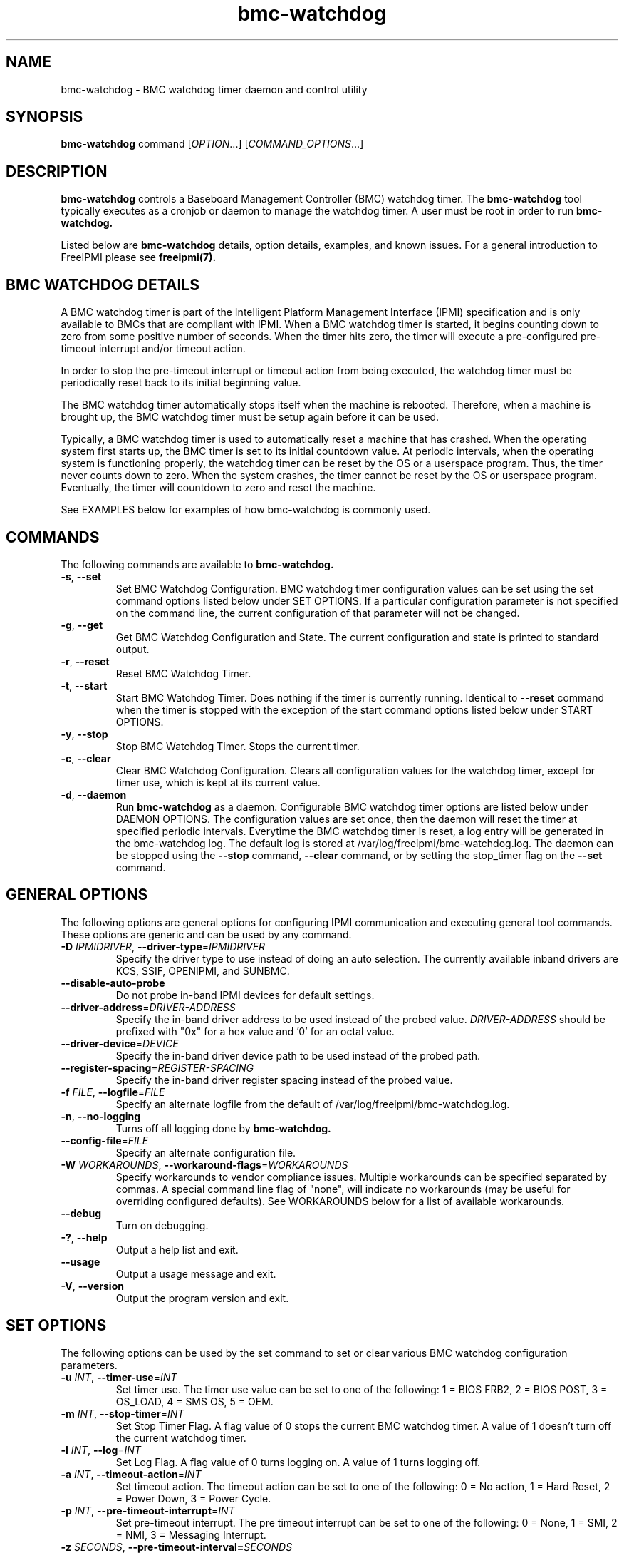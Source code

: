 .\"#############################################################################
.\"$Id: bmc-watchdog.8.pre.in,v 1.30 2010-06-30 21:56:36 chu11 Exp $
.\"#############################################################################
.\"  Copyright (C) 2007-2012 Lawrence Livermore National Security, LLC.
.\"  Copyright (C) 2004-2007 The Regents of the University of California.
.\"  Produced at Lawrence Livermore National Laboratory (cf, DISCLAIMER).
.\"  Written by Albert Chu <chu11@llnl.gov>
.\"  UCRL-CODE-155913
.\"  
.\"  This file is part of Bmc-Watchdog, a base management controller (BMC)
.\"  watchdog timer management tool.  For details, see http://www.llnl.gov/linux/.
.\"
.\"  Bmc-Watchdog is free software; you can redistribute it and/or modify it under
.\"  the terms of the GNU General Public License as published by the Free
.\"  Software Foundation; either version 3 of the License, or (at your option)
.\"  any later version.
.\"  
.\"  Bmc-Watchdog is distributed in the hope that it will be useful, but WITHOUT 
.\"  ANY WARRANTY; without even the implied warranty of MERCHANTABILITY or 
.\"  FITNESS FOR A PARTICULAR PURPOSE.  See the GNU General Public License 
.\"  for more details.
.\"  
.\"  You should have received a copy of the GNU General Public License along
.\"  with Bmc-Watchdog.  If not, see <http://www.gnu.org/licenses/>.
.\"############################################################################
.TH bmc-watchdog 8 "2012-01-02" "bmc-watchdog 1.1.1" "System Commands"
.SH "NAME"
bmc-watchdog \- BMC watchdog timer daemon and control utility
.SH "SYNOPSIS"
.B bmc-watchdog
command [\fIOPTION\fR...] [\fICOMMAND_OPTIONS\fR...]
.br
.SH "DESCRIPTION"
.B bmc-watchdog
controls a Baseboard Management Controller (BMC) watchdog timer. The
.B bmc-watchdog
tool typically executes as a cronjob or daemon to manage the watchdog
timer. A user must be root in order to run
.B bmc-watchdog.
.LP
Listed below are
.B bmc-watchdog
details, option details, examples, and known issues. For a general
introduction to FreeIPMI please see
.B freeipmi(7).

.SH "BMC WATCHDOG DETAILS"
A BMC watchdog timer is part of the Intelligent Platform Management
Interface (IPMI) specification and is only available to BMCs that are
compliant with IPMI. When a BMC watchdog timer is started, it begins
counting down to zero from some positive number of seconds. When the
timer hits zero, the timer will execute a pre-configured pre-timeout
interrupt and/or timeout action.
.LP
In order to stop the pre-timeout interrupt or timeout action from
being executed, the watchdog timer must be periodically reset back to
its initial beginning value.
.LP
The BMC watchdog timer automatically stops itself when the machine is
rebooted. Therefore, when a machine is brought up, the BMC watchdog
timer must be setup again before it can be used.
.LP
Typically, a BMC watchdog timer is used to automatically reset a
machine that has crashed. When the operating system first starts up,
the BMC timer is set to its initial countdown value. At periodic
intervals, when the operating system is functioning properly, the
watchdog timer can be reset by the OS or a userspace program. Thus,
the timer never counts down to zero. When the system crashes, the
timer cannot be reset by the OS or userspace program. Eventually, the
timer will countdown to zero and reset the machine.
.LP
See EXAMPLES below for examples of how bmc-watchdog is commonly used.

.SH "COMMANDS"
The following commands are available to
.B bmc-watchdog.
.TP
\fB\-s\fR, \fB\-\-set\fR
Set BMC Watchdog Configuration. BMC watchdog timer configuration
values can be set using the set command options listed below under SET
OPTIONS. If a particular configuration parameter is not specified on
the command line, the current configuration of that parameter will not
be changed.
.TP
\fB\-g\fR, \fB\-\-get\fR
Get BMC Watchdog Configuration and State. The current
configuration and state is printed to standard output.
.TP
\fB\-r\fR, \fB\-\-reset\fR
Reset BMC Watchdog Timer.
.TP
\fB\-t\fR, \fB\-\-start\fR
Start BMC Watchdog Timer. Does nothing if the timer is currently
running. Identical to \fB\-\-reset\fR command when the timer is
stopped with the exception of the start command options listed below
under START OPTIONS.
.TP
\fB\-y\fR, \fB\-\-stop\fR
Stop BMC Watchdog Timer. Stops the current timer.
.TP
\fB\-c\fR, \fB\-\-clear\fR
Clear BMC Watchdog Configuration. Clears all configuration values
for the watchdog timer, except for timer use, which is kept at
its current value.
.TP
\fB\-d\fR, \fB\-\-daemon\fR
Run
.B bmc-watchdog
as a daemon. Configurable BMC watchdog timer options are listed below
under DAEMON OPTIONS. The configuration values are set once, then the
daemon will reset the timer at specified periodic intervals.
Everytime the BMC watchdog timer is reset, a log entry will be
generated in the bmc-watchdog log. The default log is stored at
/var/log/freeipmi/bmc-watchdog.log. The daemon can be stopped using
the \fB\-\-stop\fR command, \fB\-\-clear\fR command, or by setting the
stop_timer flag on the \fB\-\-set\fR command.
.SH "GENERAL OPTIONS"
The following options are general options for configuring IPMI
communication and executing general tool commands.
These options are generic and can be used by any command.
.TP
\fB\-D\fR \fIIPMIDRIVER\fR, \fB\-\-driver\-type\fR=\fIIPMIDRIVER\fR
Specify the driver type to use instead of doing an auto selection.
The currently available inband drivers are KCS, SSIF, OPENIPMI, and
SUNBMC.
.TP
\fB\-\-disable\-auto\-probe\fR
Do not probe in-band IPMI devices for default settings.
.TP
\fB\-\-driver\-address\fR=\fIDRIVER-ADDRESS\fR
Specify the in-band driver address to be used instead of the probed
value. \fIDRIVER-ADDRESS\fR should be prefixed with "0x" for a hex
value and '0' for an octal value.
.TP
\fB\-\-driver\-device\fR=\fIDEVICE\fR
Specify the in-band driver device path to be used instead of the
probed path.
.TP
\fB\-\-register\-spacing\fR=\fIREGISTER-SPACING\fR
Specify the in-band driver register spacing instead of the
probed value.
.TP
\fB\-f\fR \fIFILE\fR, \fB\-\-logfile\fR=\fIFILE\fR
Specify an alternate logfile from the default of
/var/log/freeipmi/bmc-watchdog.log.
.TP
\fB\-n\fR, \fB\-\-no-logging\fR
Turns off all logging done by
.B bmc-watchdog.
.TP
\fB\-\-config\-file\fR=\fIFILE\fR
Specify an alternate configuration file.
.TP
\fB\-W\fR \fIWORKAROUNDS\fR, \fB\-\-workaround\-flags\fR=\fIWORKAROUNDS\fR
Specify workarounds to vendor compliance issues. Multiple workarounds
can be specified separated by commas. A special command line flag of
"none", will indicate no workarounds (may be useful for overriding
configured defaults). See WORKAROUNDS below for a list of available
workarounds.
.TP
\fB\-\-debug\fR
Turn on debugging.
.TP
\fB\-?\fR, \fB\-\-help\fR
Output a help list and exit.
.TP
\fB\-\-usage\fR
Output a usage message and exit.
.TP
\fB\-V\fR, \fB\-\-version\fR
Output the program version and exit.
.SH "SET OPTIONS"
The following options can be used by the set command to set or clear
various BMC watchdog configuration parameters.
.TP
\fB\-u\fR \fIINT\fR, \fB\-\-timer\-use\fR=\fIINT\fR
Set timer use. The timer use value can be set to one of the
following: 1 = BIOS FRB2, 2 = BIOS POST, 3 = OS_LOAD, 4 = SMS OS, 5 =
OEM.
.TP
\fB\-m\fR \fIINT\fR, \fB\-\-stop\-timer\fR=\fIINT\fR
Set Stop Timer Flag. A flag value of 0 stops the current BMC watchdog
timer. A value of 1 doesn't turn off the current watchdog timer.
.TP
\fB\-l\fR \fIINT\fR, \fB\-\-log\fR=\fIINT\fR
Set Log Flag. A flag value of 0 turns logging on. A value of 1 turns
logging off.
.TP
\fB\-a\fR \fIINT\fR, \fB\-\-timeout\-action\fR=\fIINT\fR
Set timeout action. The timeout action can be set to one of the
following: 0 = No action, 1 = Hard Reset, 2 = Power Down, 3 = Power
Cycle.
.TP
\fB\-p\fR \fIINT\fR, \fB\-\-pre\-timeout\-interrupt\fR=\fIINT\fR
Set pre-timeout interrupt. The pre timeout interrupt can be set to
one of the following: 0 = None, 1 = SMI, 2 = NMI, 3 = Messaging
Interrupt.
.TP
\fB\-z\fR \fISECONDS\fR, \fB\-\-pre-timeout-interval=\fISECONDS\fR
Set pre-timeout interval in seconds.
.TP
\fB\-F\fR, \fB\-\-clear-bios-frb2\fR
Clear BIOS FRB2 Timer Use Flag.
.TP
\fB\-P\fR, \fB\-\-clear-bios-post\fR
Clear BIOS POST Timer Use Flag.
.TP
\fB\-L\fR, \fB\-\-clear-os-load\fR
Clear OS Load Timer Use Flag.
.TP
\fB\-S\fR, \fB\-\-clear-sms-os\fR
Clear SMS/OS Timer Use Flag.
.TP
\fB\-O\fR, \fB\-\-clear-oem\fR
Clear OEM Timer Use Flag.
.TP
\fB\-i\fR \fISECONDS\fR, \fB\-\-initial\-countdown\fR=\fISECONDS\fR
Set initial countdown in seconds.
.TP
\fB\-w\fR, \fB\-\-start\-after\-set\fR
Start timer after set command if timer is stopped. This is typically
used when
.B bmc-watchdog
is used as a cronjob. This can be used to automatically start the
timer after it has been set the first time.
.TP
\fB\-x\fR, \fB\-\-reset\-after\-set\fR
Reset timer after set command if timer is running.
.TP
\fB\-j\fR, \fB\-\-start\-if\-stopped\fR
Don't execute set command if timer is stopped, just start timer.
.TP
\fB\-k\fR, \fB\-\-reset\-if\-running\fR
Don't execute set command if timer is running, just reset timer. This
is typically used when
.B bmc-watchdog
is used as a cronjob. This can be used to reset the timer after it
has been initially started.
.SH "START OPTIONS"
The following options can be used by the start command.
.TP
\fB\-G\fR \fIINT\fR, \fB\-\-gratuitous\-arp\fR=\fIINT\fR
Suspend or don't suspend gratuitous ARPs while the BMC timer is
running. A flag value of 1 suspends gratuitous ARPs. A value of 0
will not suspend gratuitous ARPs. If this option is not specified,
gratuitous ARPs will not be suspended.
.TP
\fB\-A\fR \fIINT\fR, \fB\-\-arp\-response\fR=\fIINT\fR
Suspend or don't suspend BMC-generated ARP responses while the BMC
timer is running. A flag value of 1 suspends ARP responses. A value
of 0 will not suspend ARP responses. If this option is not specified,
ARP responses will not be suspended.
.SH "DAEMON OPTIONS"
The following options can be used by the daemon command to set the
initial BMC watchdog configuration parameters.
.TP
\fB\-u\fR \fIINT\fR, \fB\-\-timer\-use\fR=\fIINT\fR
Set timer use. The timer use value can be set to one of the
following: 1 = BIOS FRB2, 2 = BIOS POST, 3 = OS_LOAD, 4 = SMS OS, 5 =
OEM.
.TP
\fB\-l\fR \fIINT\fR, \fB\-\-log\fR=\fIINT\fR
Set Log Flag. A flag value of 0 turns logging on. A value of 1 turns
logging off.
.TP
\fB\-a\fR \fIINT\fR, \fB\-\-timeout\-action\fR=\fIINT\fR
Set timeout action. The timeout action can be set to one of the
following: 0 = No action, 1 = Hard Reset, 2 = Power Down, 3 = Power
Cycle.
.TP
\fB\-p\fR \fIINT\fR, \fB\-\-pre\-timeout\-interrupt\fR=\fIINT\fR
Set pre-timeout interrupt. The pre timeout interrupt can be set to
one of the following: 0 = None, 1 = SMI, 2 = NMI, 3 = Messaging
Interrupt.
.TP
\fB\-z\fR \fISECONDS\fR, \fB\-\-pre-timeout\-interval\fR=\fISECONDS\fR
Set pre-timeout interval in seconds.
.TP
\fB\-F\fR, \fB\-\-clear-bios-frb2\fR
Clear BIOS FRB2 Timer Use Flag.
.TP
\fB\-P\fR, \fB\-\-clear-bios-post\fR
Clear BIOS POST Timer Use Flag.
.TP
\fB\-L\fR, \fB\-\-clear-os-load\fR
Clear OS Load Timer Use Flag.
.TP
\fB\-S\fR, \fB\-\-clear-sms-os\fR
Clear SMS/OS Timer Use Flag.
.TP
\fB\-O\fR, \fB\-\-clear-oem\fR
Clear OEM Timer Use Flag.
.TP
\fB\-i\fR \fISECONDS\fR, \fB\-\-initial\-countdown\fR=\fISECONDS\fR
Set initial countdown in seconds.
.TP
\fB\-G\fR \fIINT\fR, \fB\-\-gratuitous\-arp\fR=\fIINT\fR
Suspend or don't suspend gratuitous ARPs while the BMC timer is
running. A flag value of 1 suspends gratuitous ARPs. A value of 0
will not suspend gratuitous ARPs. If this option is not specified,
gratuitous ARPs will not be suspended.
.TP
\fB\-A\fR \fIINT\fR, \fB\-\-arp\-response\fR=\fIINT\fR
Suspend or don't suspend BMC-generated ARP responses while the BMC
timer is running. A flag value of 1 suspends ARP responses. A value
of 0 will not suspend ARP responses. If this option is not specified,
ARP responses will not be suspended.
.TP
\fB\-e\fR, \fB\-\-reset\-period\fR
Time interval to wait before resetting timer. The default is 60
seconds.
.SH "ERRORS"
Errors are logged to the bmc-watchdog log.
.SH "WORKAROUNDS"
With so many different vendors implementing their own IPMI solutions,
different vendors may implement their IPMI protocols incorrectly. The
following describes a number of workarounds currently available to
handle discovered compliance issues. When possible, workarounds have
been implemented so they will be transparent to the user. However,
some will require the user to specify a workaround be used via the -W
option.
.LP
The hardware listed below may only indicate the hardware that a
problem was discovered on. Newer versions of hardware may fix the
problems indicated below. Similar machines from vendors may or may
not exhibit the same problems. Different vendors may license their
firmware from the same IPMI firmware developer, so it may be
worthwhile to try workarounds listed below even if your motherboard is
not listed.
.LP
If you believe your hardware has an additional compliance issue that
needs a workaround to be implemented, please contact the FreeIPMI
maintainers on <freeipmi\-users@gnu.org> or <freeipmi\-devel@gnu.org>.
.LP
\fIassumeio\fR - This workaround flag will assume inband interfaces
communicate with system I/O rather than being memory-mapped. This
will work around systems that report invalid base addresses. Those
hitting this issue may see "device not supported" or "could not find
inband device" errors.  Issue observed on HP ProLiant DL145 G1.
.LP
\fIspinpoll\fR - This workaround flag will inform some inband drivers
(most notably the KCS driver) to spin while polling rather than
putting the process to sleep. This may significantly improve the wall
clock running time of tools because an operating system scheduler's
granularity may be much larger than the time it takes to perform a
single IPMI message transaction. However, by spinning, your system
may be performing less useful work by not contexting out the tool for
a more useful task.
.LP
\fIignorestateflag\fR - This workaround option will ignore the BMC
timer state flag (indicating if the timer is running or stopped) when
running in daemon mode. On some BMCs, the flag is broken and will
never report that a BMC timer is running, even if it is. The
workaround will take notice of changes in the countdown seconds to
determine if a timer is running or stopped. With this type of
implementation, the reset-period must be large enough to ensure minor
fluctuations in the countdown will not affect the workaround. Due to
the implementation of this workaround, if another process stops the
watchdog timer, it may be detectable. This option is confirmed to
work around compliances issues on Sun x4100, x4200, and x4500.
.SH "EXAMPLES"
.LP
Setup a bmc-watchdog daemon that resets the machine after 15 minutes
(900 seconds) if the OS has crashed (see default bmc-watchdog rc
script /etc/init.d/bmc-watchdog for a more complete example):
        bmc-watchdog -d -u 4 -p 0 -a 1 -i 900
.SH "KNOWN ISSUES"
.B Bmc-watchdog
may fail to reset the watchdog timer if it is not scheduled properly.
It is always recommended that
.B bmc-watchdog
be executed with a high scheduling priority.
.LP
On some machines, the hardware based SMI Handler may disable a
processor after a watchdog timer timeout if the timer use is set to
something other than SMS/OS.
.SH "REPORTING BUGS"
Report bugs to <freeipmi\-users@gnu.org> or <freeipmi\-devel@gnu.org>.
.SH COPYRIGHT
Copyright (C) 2007-2012 Lawrence Livermore National Security, LLC.
.br
Copyright (C) 2004-2007 The Regents of the University of California.
.PP
This program is free software; you can redistribute it and/or modify
it under the terms of the GNU General Public License as published by
the Free Software Foundation; either version 3 of the License, or (at
your option) any later version.
.SH "SEE ALSO"
freeipmi(7)
.PP
http://www.gnu.org/software/freeipmi/
